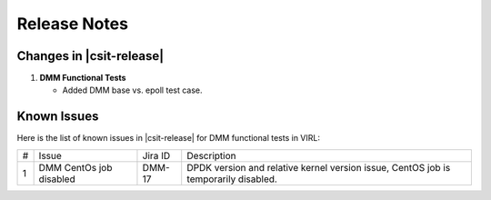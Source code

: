 Release Notes
=============

Changes in |csit-release|
-------------------------

#. **DMM Functional Tests**

   - Added DMM base vs. epoll test case.

Known Issues
------------

Here is the list of known issues in |csit-release| for DMM functional tests in
VIRL:

+---+-------------------------------------------------+----------+------------------------------------------------------+
| # | Issue                                           | Jira ID  | Description                                          |
+---+-------------------------------------------------+----------+------------------------------------------------------+
| 1 | DMM CentOs job disabled                         | DMM-17   | DPDK version and relative kernel version issue,      |
|   |                                                 |          | CentOS job is temporarily disabled.                  |
+---+-------------------------------------------------+----------+------------------------------------------------------+
